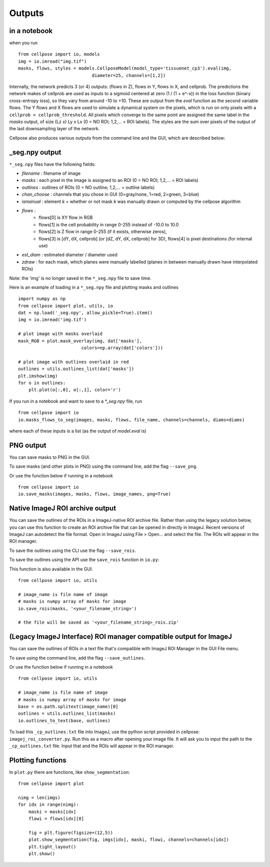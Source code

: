 Outputs
-------------------------

in a notebook 
~~~~~~~~~~~~~~~~~~~~~~~~~~~~~

when you run

::
    
    from cellpose import io, models
    img = io.imread("img.tif")
    masks, flows, styles = models.CellposeModel(model_type='tissuenet_cp3').eval(img, 
                                diameter=25, channels=[1,2])

Internally, the network predicts 3 (or 4) outputs: 
(flows in Z), flows in Y, flows in X, and cellprob. 
The predictions the network makes of cellprob are used as inputs to a sigmoid 
centered at zero (1 / (1 + e^-x)) in the loss function (binary cross-entropy loss), 
so they vary from around -10 to +10. These are 
output from the `eval` function as the second variable flows. The Y flows and X flows are used 
to simulate a dynamical system on the pixels, which is run on only pixels with a 
``cellprob > cellprob_threshold``. All pixels which converge to the same point are assigned the same 
label in the *masks* output, of size (Lz x) Ly x Lx (0 = NO ROI; 1,2,... = ROI labels).
The styles are the sum over pixels of the output of the last downsampling layer of the network.

Cellpose also produces various outputs from the command line and the GUI, which are 
described below:

_seg.npy output 
~~~~~~~~~~~~~~~~~~~~~~~~~~~~~~~~

``*_seg.npy`` files have the following fields:

- *filename* : filename of image
- *masks* : each pixel in the image is assigned to an ROI (0 = NO ROI; 1,2,... = ROI labels)
- *outlines* : outlines of ROIs (0 = NO outline; 1,2,... = outline labels)
- *chan_choose* : channels that you chose in GUI (0=gray/none, 1=red, 2=green, 3=blue)
- *ismanual* : element *k* = whether or not mask *k* was manually drawn or computed by the cellpose algorithm
- *flows* : 
    - flows[0] is XY flow in RGB
    - flows[1] is the cell probability in range 0-255 instead of -10.0 to 10.0
    - flows[2] is Z flow in range 0-255 (if it exists, otherwise zeros), 
    - flows[3] is [dY, dX, cellprob] (or [dZ, dY, dX, cellprob] for 3D), flows[4] is pixel destinations (for internal use)
- *est_diam* : estimated diameter / diameter used
- *zdraw* : for each mask, which planes were manually labelled (planes in between manually drawn have interpolated ROIs)

Note: the 'img' is no longer saved in the ``*_seg.npy`` file to save time.

Here is an example of loading in a ``*_seg.npy`` file and plotting masks and outlines

::

    import numpy as np
    from cellpose import plot, utils, io
    dat = np.load('_seg.npy', allow_pickle=True).item()
    img = io.imread('img.tif')

    # plot image with masks overlaid
    mask_RGB = plot.mask_overlay(img, dat['masks'],
                            colors=np.array(dat['colors']))

    # plot image with outlines overlaid in red
    outlines = utils.outlines_list(dat['masks'])
    plt.imshow(img)
    for o in outlines:
        plt.plot(o[:,0], o[:,1], color='r')


If you run in a notebook and want to save to a `*_seg.npy` file, run 

::

    from cellpose import io
    io.masks_flows_to_seg(images, masks, flows, file_name, channels=channels, diams=diams)

where each of these inputs is a list (as the output of `model.eval` is)

PNG output
~~~~~~~~~~~~~~~~~~~~~~~~~~~

You can save masks to PNG in the GUI.

To save masks (and other plots in PNG) using the command line, add the flag ``--save_png``.

Or use the function below if running in a notebook

::

    from cellpose import io
    io.save_masks(images, masks, flows, image_names, png=True)

Native ImageJ ROI archive output
~~~~~~~~~~~~~~~~~~~~~~~~~~~~~~~~~~~~~~~~~~~~~
You can save the outlines of the ROIs in a ImageJ-native ROI archive file. Rather than using the legacy solution below,
you can use this function to create an ROI archive file that can be opened in directly in ImageJ. Recent versions of
ImageJ can autodetect the file format. Open in ImageJ using File > Open... and select the file.
The ROIs will appear in the ROI manager.

To save the outlines using the CLI use the flag ``--save_rois``.

To save the outlines using the API use the ``save_rois`` function in ``io.py``:

This function is also available in the GUI.

::

    from cellpose import io, utils

    # image_name is file name of image
    # masks is numpy array of masks for image
    io.save_rois(masks, '<your_filename_string>')

    # the file will be saved as '<your_filename_string>_rois.zip'


(Legacy ImageJ Interface) ROI manager compatible output for ImageJ
~~~~~~~~~~~~~~~~~~~~~~~~~~~~~~~~~~~~~~~~~~~~~~~~~~~~~~~~~~~~~~~~~~~~~~~

You can save the outlines of ROIs in a text file that's compatible with ImageJ 
ROI Manager in the GUI File menu.

To save using the command line, add the flag ``--save_outlines``.

Or use the function below if running in a notebook

::

    from cellpose import io, utils

    # image_name is file name of image 
    # masks is numpy array of masks for image
    base = os.path.splitext(image_name)[0]
    outlines = utils.outlines_list(masks)
    io.outlines_to_text(base, outlines)
    
To load this ``_cp_outlines.txt`` file into ImageJ, use the python script 
provided in cellpose: ``imagej_roi_converter.py``. Run this as a macro after 
opening your image file. It will ask you to input the path to the ``_cp_outlines.txt`` 
file. Input that and the ROIs will appear in the ROI manager.

.. image:: _static/cellpose_to_imagej.gif
    :width: 600px
    :align: center
    :alt: cellpose to imagej

Plotting functions
~~~~~~~~~~~~~~~~~~~~~~~~~~~~

In ``plot.py`` there are functions, like ``show_segmentation``:

::

    from cellpose import plot

    nimg = len(imgs)
    for idx in range(nimg):
        maski = masks[idx]
        flowi = flows[idx][0]

        fig = plt.figure(figsize=(12,5))
        plot.show_segmentation(fig, imgs[idx], maski, flowi, channels=channels[idx])
        plt.tight_layout()
        plt.show()

.. image:: _static/ex_seg.png
    :width: 600px
    :align: center
    :alt: example segmentation
